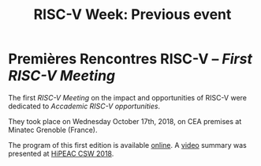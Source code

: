 #+STARTUP: showall
#+OPTIONS: toc:nil
#+title: RISC-V Week: Previous event

* Premières Rencontres RISC-V -- /First RISC-V Meeting/

The first /RISC-V Meeting/ on the impact and opportunities of
RISC-V were dedicated to /Accademic RISC-V opportunities/.

They took place on Wednesday October 17th, 2018, on CEA premises at
Minatec Grenoble (France).

The program of this first edition is available [[https://hal-cea.archives-ouvertes.fr/cea-01892399v2/document][online]]. A [[https://www.youtube.com/watch?v=s4K4PiVAUhQ][video]] summary
was presented at [[https://www.hipeac.net/csw/2018/heraklion][HiPEAC CSW 2018]].
